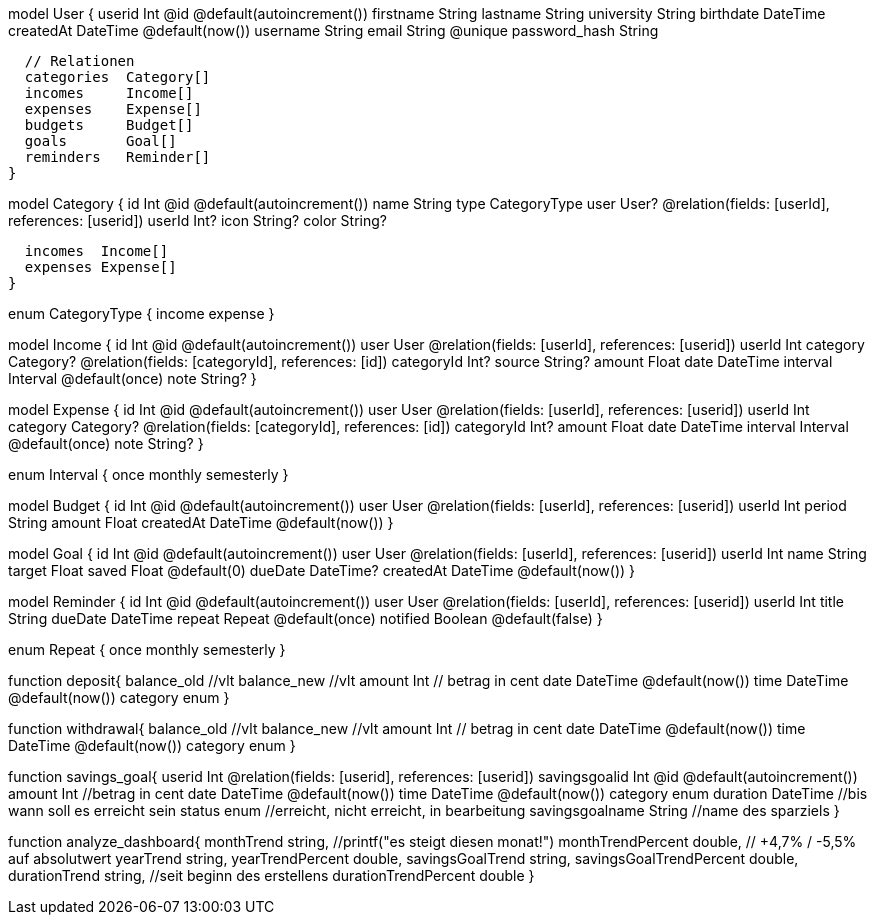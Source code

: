 model User {
  userid        Int       @id @default(autoincrement())
  firstname     String
  lastname      String
  university    String
  birthdate     DateTime
  createdAt     DateTime  @default(now())
  username      String
  email         String    @unique
  password_hash String

  // Relationen
  categories  Category[]
  incomes     Income[]
  expenses    Expense[]
  budgets     Budget[]
  goals       Goal[]
  reminders   Reminder[]
}

model Category {
  id       Int      @id @default(autoincrement())
  name     String
  type     CategoryType
  user     User?    @relation(fields: [userId], references: [userid])
  userId   Int?
  icon     String?
  color    String?

  incomes  Income[]
  expenses Expense[]
}

enum CategoryType {
  income
  expense
}

model Income {
  id          Int       @id @default(autoincrement())
  user        User      @relation(fields: [userId], references: [userid])
  userId      Int
  category    Category? @relation(fields: [categoryId], references: [id])
  categoryId  Int?
  source      String?
  amount      Float
  date        DateTime
  interval    Interval  @default(once)
  note        String?
}

model Expense {
  id          Int       @id @default(autoincrement())
  user        User      @relation(fields: [userId], references: [userid])
  userId      Int
  category    Category? @relation(fields: [categoryId], references: [id])
  categoryId  Int?
  amount      Float
  date        DateTime
  interval    Interval  @default(once)
  note        String?
}

enum Interval {
  once
  monthly
  semesterly
}

model Budget {
  id        Int      @id @default(autoincrement())
  user      User     @relation(fields: [userId], references: [userid])
  userId    Int
  period    String
  amount    Float
  createdAt DateTime @default(now())
}

model Goal {
  id        Int      @id @default(autoincrement())
  user      User     @relation(fields: [userId], references: [userid])
  userId    Int
  name      String
  target    Float
  saved     Float    @default(0)
  dueDate   DateTime?
  createdAt DateTime @default(now())
}

//Brauchen wir das ???
model Reminder {
  id        Int      @id @default(autoincrement())
  user      User     @relation(fields: [userId], references: [userid])
  userId    Int
  title     String
  dueDate   DateTime
  repeat    Repeat   @default(once)
  notified  Boolean  @default(false)
}

enum Repeat {
  once
  monthly
  semesterly
}


// alte Ideen
function deposit{
    balance_old  //vlt
    balance_new  //vlt
    amount Int // betrag in cent
    date DateTime @default(now())
    time DateTime @default(now())
    category enum
}

function withdrawal{
    balance_old  //vlt
    balance_new  //vlt
    amount Int // betrag in cent
    date DateTime @default(now())
    time DateTime @default(now())
    category enum
}


function savings_goal{
    userid Int @relation(fields: [userid], references: [userid])
    savingsgoalid Int @id @default(autoincrement())
    amount Int //betrag in cent
    date DateTime @default(now())
    time DateTime @default(now())
    category enum
    duration DateTime //bis wann soll es erreicht sein
    status enum //erreicht, nicht erreicht, in bearbeitung
    savingsgoalname String //name des sparziels
}

function analyze_dashboard{
    monthTrend string, //printf("es steigt diesen monat!")
    monthTrendPercent double, // +4,7% / -5,5% auf absolutwert
    yearTrend string,
    yearTrendPercent double,
    savingsGoalTrend string,
    savingsGoalTrendPercent double,
    durationTrend string, //seit beginn des erstellens
    durationTrendPercent double
}